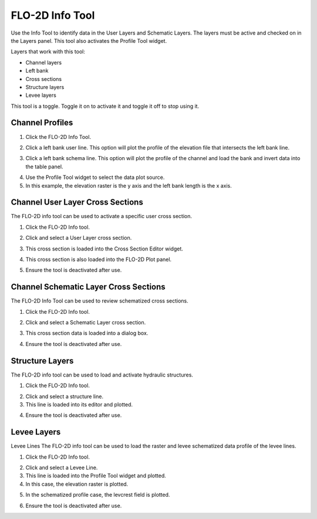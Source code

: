 .. _flo-2d-info-tool:

FLO-2D Info Tool
==================

Use the Info Tool to identify data in the User Layers and Schematic Layers.
The layers must be active and checked on in the Layers panel.
This tool also activates the Profile Tool widget.

.. image:: ../../img/Buttons/floinfo.png

Layers that work with this tool:

-  Channel layers
-  Left bank
-  Cross sections
-  Structure layers
-  Levee layers

This tool is a toggle.  Toggle it on to activate it and toggle it off to stop using it.

Channel Profiles
----------------

1. Click  
   the FLO-2D Info Tool.

.. image:: ../../img/Buttons/floinfo.png

2. Click
   a left bank user line.  This option will plot the profile of the elevation file that intersects the left bank line.

.. image:: ../../img/Flo-2D-Info-Tool/Flo009.png

3. Click a left bank schema line.  This option will plot the profile of the channel and load the bank and invert data
   into the table panel.

.. image:: ../../img/Flo-2D-Info-Tool/Flo010.png

4. Use the  
   Profile Tool widget to select the data plot source.

5. In this example, the  
   elevation raster is the y axis and the left bank length is the x axis.

.. image:: ../../img/Flo-2D-Info-Tool/Flo003.png

Channel User Layer Cross Sections
--------------------------------------

The FLO-2D info tool can be used to activate a specific user cross section.

1. Click the FLO-2D
   Info tool.

.. image:: ../../img/Buttons/floinfo.png

2. Click and select
   a User Layer cross section.

.. image:: ../../img/Flo-2D-Info-Tool/Flo014.png

3. This cross  
   section is loaded into the Cross Section Editor widget.

.. image:: ../../img/Flo-2D-Info-Tool/Flo015.png

4. This cross
   section is also loaded into the FLO-2D Plot panel.

.. image:: ../../img/Flo-2D-Info-Tool/Flo016.png

5. Ensure the tool is deactivated after use.

Channel Schematic Layer Cross Sections
--------------------------------------

The FLO-2D Info Tool can be used to review schematized cross sections.

1. Click the FLO-2D
   Info tool.

.. image:: ../../img/Buttons/floinfo.png

2. Click and
   select a Schematic Layer cross section.

.. image:: ../../img/Flo-2D-Info-Tool/Flo012.png

3. This cross  
   section data is loaded into a dialog box.

.. image:: ../../img/Flo-2D-Info-Tool/Flo013.png

4. Ensure the tool is deactivated after use.

Structure Layers
----------------

The FLO-2D info tool can be used to load and activate hydraulic structures.

1. Click
   the FLO-2D Info tool.

.. image:: ../../img/Buttons/floinfo.png

2. Click and
   select a structure line.

3. This line is loaded
   into its editor and plotted.

.. image:: ../../img/Flo-2D-Info-Tool/Flo006.png

4. Ensure the tool is deactivated after use.

Levee Layers
------------

Levee Lines
The FLO-2D info tool can be used to load the raster and levee schematized data profile of the levee lines.

1. Click
   the FLO-2D Info tool.

.. image:: ../../img/Buttons/floinfo.png

2. Click
   and select a Levee Line.

3. This line
   is loaded into the Profile Tool widget and plotted.

4. In this
   case, the elevation raster is plotted.

.. image:: ../../img/Flo-2D-Info-Tool/Flo017.png

5. In the
   schematized profile case, the levcrest field is plotted.

.. image:: ../../img/Flo-2D-Info-Tool/Flo018.png

6. Ensure the tool is deactivated after use.

